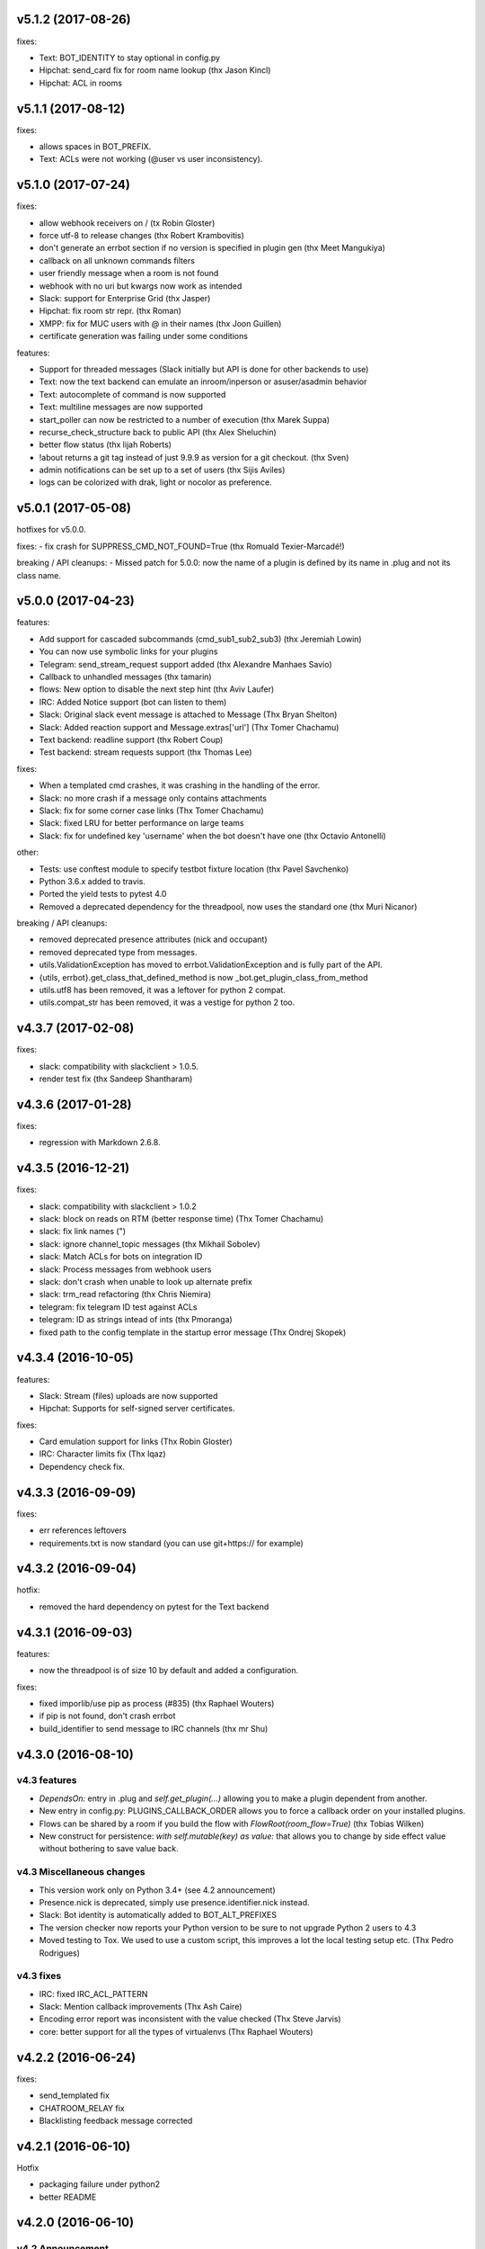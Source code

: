 v5.1.2 (2017-08-26)
-------------------

fixes:

- Text: BOT_IDENTITY to stay optional in config.py
- Hipchat: send_card fix for room name lookup (thx Jason Kincl)
- Hipchat: ACL in rooms

v5.1.1 (2017-08-12)
-------------------

fixes:

- allows spaces in BOT_PREFIX.
- Text: ACLs were not working (@user vs user inconsistency).

v5.1.0 (2017-07-24)
-------------------

fixes:

- allow webhook receivers on / (tx Robin Gloster)
- force utf-8 to release changes (thx Robert Krambovitis)
- don't generate an errbot section if no version is specified in plugin gen (thx Meet Mangukiya)
- callback on all unknown commands filters
- user friendly message when a room is not found
- webhook with no uri but kwargs now work as intended
- Slack: support for Enterprise Grid (thx Jasper)
- Hipchat: fix room str repr. (thx Roman)
- XMPP: fix for MUC users with @ in their names (thx Joon Guillen)
- certificate generation was failing under some conditions

features:

- Support for threaded messages (Slack initially but API is done for other backends to use)
- Text: now the text backend can emulate an inroom/inperson or asuser/asadmin behavior
- Text: autocomplete of command is now supported
- Text: multiline messages are now supported
- start_poller can now be restricted to a number of execution (thx Marek Suppa)
- recurse_check_structure back to public API (thx Alex Sheluchin)
- better flow status (thx lijah Roberts)
- !about returns a git tag instead of just 9.9.9 as version for a git checkout. (thx Sven)
- admin notifications can be set up to a set of users (thx Sijis Aviles)
- logs can be colorized with drak, light or nocolor as preference.

v5.0.1 (2017-05-08)
-------------------
hotfixes for v5.0.0.

fixes:
- fix crash for SUPPRESS_CMD_NOT_FOUND=True (thx Romuald Texier-Marcadé!)

breaking / API cleanups:
- Missed patch for 5.0.0: now the name of a plugin is defined by its name in .plug and not its class name.



v5.0.0 (2017-04-23)
-------------------

features:

- Add support for cascaded subcommands (cmd_sub1_sub2_sub3) (thx Jeremiah Lowin)
- You can now use symbolic links for your plugins
- Telegram: send_stream_request support added (thx Alexandre Manhaes Savio)
- Callback to unhandled messages (thx tamarin)
- flows: New option to disable the next step hint (thx Aviv Laufer)
- IRC: Added Notice support (bot can listen to them)
- Slack: Original slack event message is attached to Message (Thx Bryan Shelton)
- Slack: Added reaction support and Message.extras['url'] (Thx Tomer Chachamu)
- Text backend: readline support (thx Robert Coup)
- Test backend: stream requests support (thx Thomas Lee)

fixes:

- When a templated cmd crashes, it was crashing in the handling of the error.
- Slack: no more crash if a message only contains attachments
- Slack: fix for some corner case links (Thx Tomer Chachamu)
- Slack: fixed LRU for better performance on large teams
- Slack: fix for undefined key 'username' when the bot doesn't have one (thx Octavio Antonelli)

other:

- Tests: use conftest module to specify testbot fixture location (thx Pavel Savchenko)
- Python 3.6.x added to travis.
- Ported the yield tests to pytest 4.0
- Removed a deprecated dependency for the threadpool, now uses the standard one (thx Muri Nicanor)

breaking / API cleanups:

- removed deprecated presence attributes (nick and occupant)
- removed deprecated type from messages.
- utils.ValidationException has moved to errbot.ValidationException and is fully part of the API.
- {utils, errbot}.get_class_that_defined_method is now _bot.get_plugin_class_from_method
- utils.utf8 has been removed, it was a leftover for python 2 compat.
- utils.compat_str has been removed, it was a vestige for python 2 too.


v4.3.7 (2017-02-08)
-------------------

fixes:

- slack: compatibility  with slackclient > 1.0.5.
- render test fix (thx Sandeep Shantharam)

v4.3.6 (2017-01-28)
-------------------

fixes:

- regression with Markdown 2.6.8.

v4.3.5 (2016-12-21)
-------------------

fixes:

- slack: compatibility with slackclient > 1.0.2
- slack: block on reads on RTM (better response time) (Thx Tomer Chachamu)
- slack: fix link names (")
- slack: ignore channel_topic messages (thx Mikhail Sobolev)
- slack: Match ACLs for bots on integration ID
- slack: Process messages from webhook users
- slack: don't crash when unable to look up alternate prefix
- slack: trm_read refactoring (thx Chris Niemira)
- telegram: fix telegram ID test against ACLs
- telegram: ID as strings intead of ints (thx Pmoranga)
- fixed path to the config template in the startup error message (Thx Ondrej Skopek)

v4.3.4 (2016-10-05)
-------------------

features:

- Slack: Stream (files) uploads are now supported
- Hipchat: Supports for self-signed server certificates.

fixes:

- Card emulation support for links (Thx Robin Gloster)
- IRC: Character limits fix (Thx lqaz)
- Dependency check fix.


v4.3.3 (2016-09-09)
-------------------

fixes:

- err references leftovers
- requirements.txt is now standard (you can use git+https:// for example)

v4.3.2 (2016-09-04)
-------------------

hotfix:

- removed the hard dependency on pytest for the Text backend

v4.3.1 (2016-09-03)
-------------------

features:

- now the threadpool is of size 10 by default and added a configuration.

fixes:

- fixed imporlib/use pip as process (#835)  (thx Raphael Wouters)
- if pip is not found, don't crash errbot
- build_identifier to send message to IRC channels (thx mr Shu)


v4.3.0 (2016-08-10)
-------------------

v4.3 features
~~~~~~~~~~~~~

- `DependsOn:` entry in .plug and `self.get_plugin(...)` allowing you to make a plugin dependent from another.
- New entry in config.py: PLUGINS_CALLBACK_ORDER allows you to force a callback order on your installed plugins.
- Flows can be shared by a room if you build the flow with `FlowRoot(room_flow=True)`  (thx Tobias Wilken)
- New construct for persistence: `with self.mutable(key) as value:` that allows you to change by side
  effect value without bothering to save value back.

v4.3 Miscellaneous changes
~~~~~~~~~~~~~~~~~~~~~~~~~~

- This version work only on Python 3.4+ (see 4.2 announcement)
- Presence.nick is deprecated, simply use presence.identifier.nick instead.
- Slack: Bot identity is automatically added to BOT_ALT_PREFIXES
- The version checker now reports your Python version to be sure to not upgrade Python 2 users to 4.3
- Moved testing to Tox. We used to use a custom script, this improves a lot the local testing setup etc.
  (Thx Pedro Rodrigues)


v4.3 fixes
~~~~~~~~~~

- IRC: fixed IRC_ACL_PATTERN
- Slack: Mention callback improvements (Thx Ash Caire)
- Encoding error report was inconsistent with the value checked (Thx Steve Jarvis)
- core: better support for all the types of virtualenvs (Thx Raphael Wouters)


v4.2.2 (2016-06-24)
-------------------

fixes:

- send_templated fix
- CHATROOM_RELAY fix
- Blacklisting feedback message corrected

v4.2.1 (2016-06-10)
-------------------
Hotfix

- packaging failure under python2
- better README

v4.2.0 (2016-06-10)
-------------------

v4.2 Announcement
~~~~~~~~~~~~~~~~~

- Bye bye Python 2 ! This 4.2 branch will be the last to support Python 2. We will maintain bug fixes on it for at least
  the end of 2016 so you can transition nicely, but please start now !

  Python 3 has been released 8 years ago, now all the major distributions finally have it available, the ecosystem has
  moved on too. This was not the case at all when we started to port Errbot to Python 3.

  This will clean up *a lot* of code with ugly `if PY2`, unicode hacks, 3to2 reverse hacks all over the place and
  packaging tricks.
  But most of all it will finally unite the Errbot ecosystem under one language and open up new possibilities as we
  refrained from using py3 only features.

- A clarification on Errbot's license has been accepted. The contributors never intended to have the GPL licence
  be enforced for external plugins. Even if it was not clear it would apply, our new licence exception makes sure
  it isn't.
  Big big thanks for the amazing turnout on this one !


v4.2 New features
~~~~~~~~~~~~~~~~~

- Errbot initial installation. The initial installation has been drastically simplified::

    $ pip install errbot
    $ mkdir errbot; cd errbot
    $ errbot --init
    $ errbot -T
    >>>     <- You are game !!

  Not only that but it also install a development directory in there so it now takes only seconds to have an Errbot
  development environment.

- Part of this change, we also made most of the config.py entries with sane defaults, a lot of those settings were
  not even relevant for most users.

- cards are now supported on the graphic backend with a nice rendering (errbot -G)

- Hipchat: mentions are now supported.


v4.2 Miscellaneous changes
~~~~~~~~~~~~~~~~~~~~~~~~~~

- Documentation improvements
- Reorganization and rename of the startup files. Those were historically the first ones to be created and their meaning
  drifted over the years. We had err.py, main.py and errBot.py, it was really not clear what were their functions and
  why one has been violating the python module naming convention for so long :)
  They are now bootstrap.py (everything about configuring errbot), cli.py (everything about the errbot command line)
  and finally core.py (everything about the commands, and dispatching etc...).
- setup.py cleanup. The hacks in there were incorrect.

v4.2 fixes
~~~~~~~~~~

- core: excpetion formatting was failing on some plugin load failures.
- core: When replacing the prefix `!` from the doctrings only real commands get replaced (thx Raphael Boidol)
- core: empty lines on plugins requirements.txt does crash errbot anymore
- core: Better error message in case of malformed .plug file
- Text: fix on build_identifier (thx Pawet Adamcak)
- Slack: several fixes for identifiers parsing, the backend is fully compliant with Errbot's
  contract now (thx Raphael Boidol and Samuel Loretan)
- Hipchat: fix on room occupants (thx Roman Forkosh)
- Hipchat: fix for organizations with more than 100 rooms. (thx Naman Bharadwaj)
- Hipchat: fixed a crash on build_identifier

v4.1.3 (2016-05-10)
-------------------

hotfixes:

- Slack: regression on build_identifier
- Hipchat: regression on build_identifier (query for room is not supported)

v4.1.2 (2016-05-10)
-------------------

fixes:

- cards for hipchat and slack were not merged.

v4.1.1 (2016-05-09)
-------------------

fixes:

- Python 2.7 conversion error on err.py.

v4.1.0 (2016-05-09)
-------------------

v4.1 features
~~~~~~~~~~~~~

- Conversation flows: Errbot can now keep track of conversations with its users and
  automate part of the interactions in a state machine manageable from chat.
  see `the flows documentation <http://errbot.io/en/master/user_guide/flow_development/index.html>`_
  for more information.

- Cards API: Various backends have a "canned" type of formatted response.
  We now support that for a better native integration with Slack and Hipchat.

- Dynamic Plugins API: Errbot has now an official API to build plugins at runtime (on the fly).
  see `the dynamic plugins doc <http://errbot.io/en/master/user_guide/plugin_development/dynaplugs.html>`_

- Storage command line interface: It is now possible to provision any persistent setting from the command line.
  It is helpful if you want to automate end to end the deployment of your chatbot.
  see `provisioning doc <http://errbot.io/en/master/user_guide/provisioning.html>`_

v4.1 Miscellaneous changes
~~~~~~~~~~~~~~~~~~~~~~~~~~

- Now if no [python] section is set in the .plug file, we assume Python 3 instead of Python 2.
- Slack: identifier.person now gives its username instead of slack id
- IRC: Topic change callback fixed. Thx Ezequiel Brizuela.
- Text/Test: Makes the identifier behave more like a real backend.
- Text: new TEXT_DEMO_MODE that removes the logs once the chat is started: it is made for presentations / demos.
- XMPP: build_identifier can now resolve a Room (it will eventually be available on other backends)
- Graphic Test backend: renders way better the chat, TEXT_DEMO_MODE makes it full screen for your presentations.
- ACLs: We now allow a simple string as an entry with only one element.
- Unit Tests are now all pure py.test instead of a mix of (py.test, nose and unittest)

v4.1 fixed
~~~~~~~~~~

- Better resillience on concurrent modifications of the commands structures.
- Allow multiline table cells. Thx Ilya Figotin.
- Plugin template was incorrectly showing how to check config. Thx Christian Weiske.
- Slack: DIVERT_TO_PRIVATE fix.
- Plugin Activate was not reporting correctly some errors.
- tar.gz packaged plugins are working again.


v4.0.3 (2016-03-17)
-------------------

fixes:

- XMPP backend compatibility with python 2.7
- Telegram startup error
- daemonize regression
- UTF-8 detection

v4.0.2 (2016-03-15)
-------------------

hotfixes:

- configparser needs to be pinned to a 3.5.0b2 beta
- Hipchat regression on Identifiers
- Slack: avoid URI expansion.

v4.0.1 (2016-03-14)
-------------------

hotfixes:

- v4 doesn't migrate plugin repos entries from v3.
- py2 compatibility.

v4.0.0 (2016-03-13)
-------------------

This is the next major release of errbot with significant changes under the hood.


v4.0 New features
~~~~~~~~~~~~~~~~~

- Storage is now implemented as a plugin as well, similar to command plugins and backends.
  This means you can now select different storage implementations or even write your own.

The following storage backends are currently available:

  + The traditional Python `shelf` storage.
  + In-memory storage for tests or ephemeral storage.
  + `SQL storage <https://github.com/errbotio/err-storage-sql>`_ which supports relational databases such as MySQL, Postgres, Redshift etc.
  + `Firebase storage <https://github.com/errbotio/err-storage-firebase>`_ for the Google Firebase DB.
  + `Redis storage <https://github.com/errbotio/err-storage-redis>`_ (thanks Sijis Aviles!) which uses the Redis in-memory data structure store.

- Unix-style glob support in `BOT_ADMINS` and `ACCESS_CONTROLS` (see the updated `config-template.py` for documentation).

- The ability to apply ACLs to all commands exposed by a plugin (see the updated `config-template.py` for documentation).

- The mention_callcack() on IRC (mr. Shu).

- A new (externally maintained) `Skype backend <https://github.com/errbotio/errbot-backend-skype>`_.

- The ability to disable core plugins (such as `!help`, `!status`, etc) from loading (see `CORE_PLUGINS` in the updated `config-template.py`).

- Added a `--new-plugin` flag to `errbot` which can create an emply plugin skeleton for you.

- IPv6 configuration support on IRC (Mike Burke)

- More flexible access controls on IRC based on nickmasks (in part thanks to Marcus Carlsson).
  IRC users, see the new `IRC_ACL_PATTERN` in `config-template.py`.

- A new `callback_mention()` for plugins (not available on all backends).

- Admins are now notified about plugin startup errors which happen during bot startup

- The repos listed by the `!repos` command are now fetched from a public index and can be
  queried with `!repos query [keyword]`. Additionally, it is now possible to add your own
  index(es) to this list as well in case you wish to maintain a private index (special
  thanks to Sijis Aviles for the initial proof-of-concept implementation).


v4.0 fixed
~~~~~~~~~~

- IRC backend no longer crashes on invalid UTF-8 characters but instead replaces
  them (mr. Shu).

- Fixed joining password-protected rooms (Mikko Lehto)

- Compatibility to API changes introduced in slackclient-1.0.0 (used by the Slack backend).

- Corrected room joining on IRC (Ezequiel Hector Brizuela).

- Fixed *"team_join event handler raised an exception"* on Slack.

- Fixed `DIVERT_TO_PRIVATE` on HipChat.

- Fixed `DIVERT_TO_PRIVATE` on Slack.

- Fixed `GROUPCHAT_NICK_PREFIXED` not prefixing the user on regular commands.

- Fixed `HIDE_RESTRICTED_ACCESS` from accidentally sending messages when issuing `!help`.

- Fixed `DIVERT_TO_PRIVATE` on IRC.

- Fixed markdown rendering breaking with `GROUPCHAT_NICK_PREFIXED` enabled.

- Fixed `AttributeError` with `AUTOINSTALL_DEPS` enabled.

- IRC backend now cleanly disconnects from IRC servers instead of just cutting the connection.

- Text mode now displays the prompt beneath the log output

- Plugins which fail to install no longer remain behind, obstructing a new installation attempt


v4.0 Breaking changes
~~~~~~~~~~~~~~~~~~~~~

- The underlying implementation of Identifiers has been drastically refactored
  to be more clear and correct. This makes it a lot easier to construct Identifiers
  and send messages to specific people or rooms.

- The file format for `--backup` and `--restore` has changed between 3.x and 4.0
  On the v3.2 branch, backup can now backup using the new v4 format with `!backupv4` to
  make it possible to use with `--restore` on errbot 4.0.

A number of features which had previously been deprecated have now been removed.
These include:

- `configure_room` and `invite_in_room` in `XMPPBackend` (use the
  equivalent functions on the `XMPPRoom` object instead)

- The `--xmpp`, `--hipchat`, `--slack` and `--irc` command-line options
  from `errbot` (set a proper `BACKEND` in `config.py` instead).


v 4.0 Miscellaneous changes
~~~~~~~~~~~~~~~~~~~~~~~~~~~

- Version information is now specified in plugin `.plug` files instead of in
  the Python class of the plugin.

- Updated `!help` output, more similar to Hubot's help output (James O'Beirne and Sijis Aviles).

- XHTML-IM output can now be enabled on XMPP again.

- New `--version` flag on `errbot` (mr. Shu).

- Made `!log tail` admin only (Nicolas Sebrecht).

- Made the version checker asynchronous, improving startup times.

- Optionally allow bot configuration from groupchat

- `Message.type` is now deprecated in favor of `Message.is_direct` and `Message.is_group`.

- Some bundled dependencies have been refactored out into external dependencies.

- Many improvements have been made to the documention, both in docstrings internally as well
  as the user guide on the website at http://errbot.io.


Further info on identifier changes
~~~~~~~~~~~~~~~~~~~~~~~~~~~~~~~~~~

- Person, RoomOccupant and Room are now all equal and can be used as-is to send a message
  to a person, a person in a Room or a Room itself.

The relationship is as follow:

.. image:: https://raw.githubusercontent.com/errbotio/errbot/master/docs/_static/arch/identifiers.png
   :target: https://github.com/errbotio/errbot/blob/master/errbot/backends/base.py

For example: A Message sent from a room will have a RoomOccupant as frm and a Room as to.

This means that you can now do things like:

- `self.send(msg.frm, "Message")`
- `self.send(self.query_room("#general"), "Hello everyone")`



.. v9.9.9 (leave that there so master doesn't complain)
